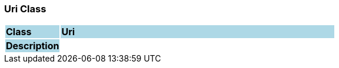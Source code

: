 === Uri Class

[cols="^1,2,3"]
|===
|*Class*
{set:cellbgcolor:lightblue}
2+^|*Uri*

|*Description*
{set:cellbgcolor:lightblue}
2+|
{set:cellbgcolor!}

|===
